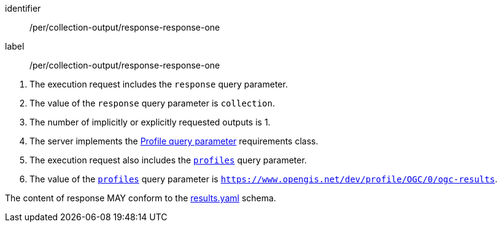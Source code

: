 [[pre_collection-output_response-response-one]]
[permission]
====
[%metadata]
identifier:: /per/collection-output/response-response-one
label:: /per/collection-output/response-response-one

[.component,class=conditions]
--
. The execution request includes the `response` query parameter.
. The value of the `response` query parameter is `collection`.
. The number of implicitly or explicitly requested outputs is 1.
. The server implements the <<profile-parameter,Profile query parameter>> requirements class.
. The execution request also includes the <<profile-parameter,`profiles`>> query parameter.
. The value of the <<profile-parameter,`profiles`>> query parameter is `https://www.opengis.net/dev/profile/OGC/0/ogc-results`.
--

[.component,class=part]
--
The content of response MAY conform to the https://raw.githubusercontent.com/opengeospatial/ogcapi-processes/master/openapi/schemas/processes-core/results.yaml[results.yaml] schema.
--
====
